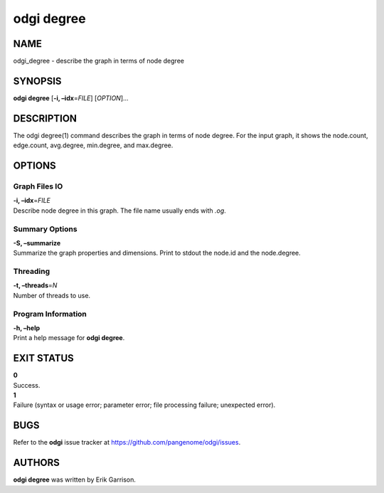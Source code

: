 .. _odgi degree:

#########
odgi degree
#########

NAME
====

odgi_degree - describe the graph in terms of node degree

SYNOPSIS
========

**odgi degree** [**-i, –idx**\ =\ *FILE*] [*OPTION*]…

DESCRIPTION
===========

The odgi degree(1) command describes the graph in terms of node degree.
For the input graph, it shows the node.count, edge.count, avg.degree,
min.degree, and max.degree.

OPTIONS
=======

Graph Files IO
--------------

| **-i, –idx**\ =\ *FILE*
| Describe node degree in this graph. The file name usually ends with
  *.og*.

Summary Options
---------------

| **-S, –summarize**
| Summarize the graph properties and dimensions. Print to stdout the
  node.id and the node.degree.

Threading
---------

| **-t, –threads**\ =\ *N*
| Number of threads to use.

Program Information
-------------------

| **-h, –help**
| Print a help message for **odgi degree**.

EXIT STATUS
===========

| **0**
| Success.

| **1**
| Failure (syntax or usage error; parameter error; file processing
  failure; unexpected error).

BUGS
====

Refer to the **odgi** issue tracker at
https://github.com/pangenome/odgi/issues.

AUTHORS
=======

**odgi degree** was written by Erik Garrison.
